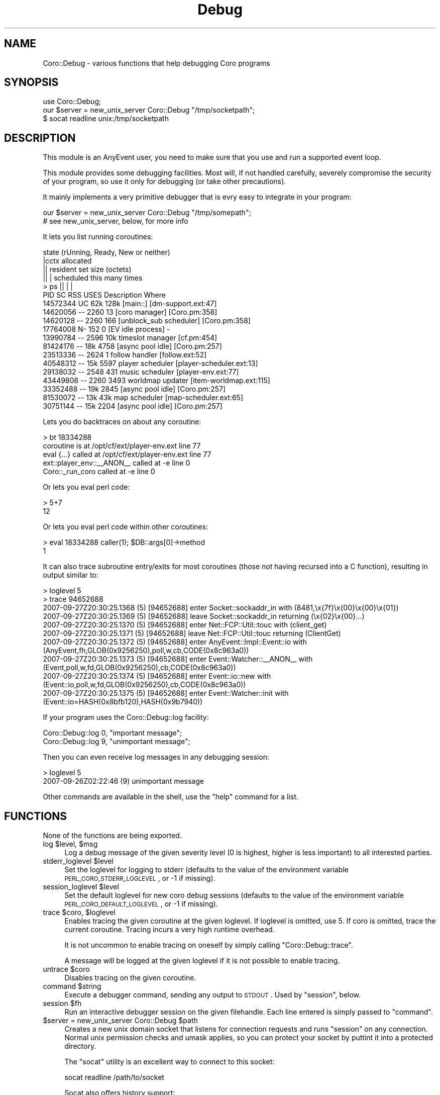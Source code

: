 .\" Automatically generated by Pod::Man 2.22 (Pod::Simple 3.07)
.\"
.\" Standard preamble:
.\" ========================================================================
.de Sp \" Vertical space (when we can't use .PP)
.if t .sp .5v
.if n .sp
..
.de Vb \" Begin verbatim text
.ft CW
.nf
.ne \\$1
..
.de Ve \" End verbatim text
.ft R
.fi
..
.\" Set up some character translations and predefined strings.  \*(-- will
.\" give an unbreakable dash, \*(PI will give pi, \*(L" will give a left
.\" double quote, and \*(R" will give a right double quote.  \*(C+ will
.\" give a nicer C++.  Capital omega is used to do unbreakable dashes and
.\" therefore won't be available.  \*(C` and \*(C' expand to `' in nroff,
.\" nothing in troff, for use with C<>.
.tr \(*W-
.ds C+ C\v'-.1v'\h'-1p'\s-2+\h'-1p'+\s0\v'.1v'\h'-1p'
.ie n \{\
.    ds -- \(*W-
.    ds PI pi
.    if (\n(.H=4u)&(1m=24u) .ds -- \(*W\h'-12u'\(*W\h'-12u'-\" diablo 10 pitch
.    if (\n(.H=4u)&(1m=20u) .ds -- \(*W\h'-12u'\(*W\h'-8u'-\"  diablo 12 pitch
.    ds L" ""
.    ds R" ""
.    ds C` ""
.    ds C' ""
'br\}
.el\{\
.    ds -- \|\(em\|
.    ds PI \(*p
.    ds L" ``
.    ds R" ''
'br\}
.\"
.\" Escape single quotes in literal strings from groff's Unicode transform.
.ie \n(.g .ds Aq \(aq
.el       .ds Aq '
.\"
.\" If the F register is turned on, we'll generate index entries on stderr for
.\" titles (.TH), headers (.SH), subsections (.SS), items (.Ip), and index
.\" entries marked with X<> in POD.  Of course, you'll have to process the
.\" output yourself in some meaningful fashion.
.ie \nF \{\
.    de IX
.    tm Index:\\$1\t\\n%\t"\\$2"
..
.    nr % 0
.    rr F
.\}
.el \{\
.    de IX
..
.\}
.\"
.\" Accent mark definitions (@(#)ms.acc 1.5 88/02/08 SMI; from UCB 4.2).
.\" Fear.  Run.  Save yourself.  No user-serviceable parts.
.    \" fudge factors for nroff and troff
.if n \{\
.    ds #H 0
.    ds #V .8m
.    ds #F .3m
.    ds #[ \f1
.    ds #] \fP
.\}
.if t \{\
.    ds #H ((1u-(\\\\n(.fu%2u))*.13m)
.    ds #V .6m
.    ds #F 0
.    ds #[ \&
.    ds #] \&
.\}
.    \" simple accents for nroff and troff
.if n \{\
.    ds ' \&
.    ds ` \&
.    ds ^ \&
.    ds , \&
.    ds ~ ~
.    ds /
.\}
.if t \{\
.    ds ' \\k:\h'-(\\n(.wu*8/10-\*(#H)'\'\h"|\\n:u"
.    ds ` \\k:\h'-(\\n(.wu*8/10-\*(#H)'\`\h'|\\n:u'
.    ds ^ \\k:\h'-(\\n(.wu*10/11-\*(#H)'^\h'|\\n:u'
.    ds , \\k:\h'-(\\n(.wu*8/10)',\h'|\\n:u'
.    ds ~ \\k:\h'-(\\n(.wu-\*(#H-.1m)'~\h'|\\n:u'
.    ds / \\k:\h'-(\\n(.wu*8/10-\*(#H)'\z\(sl\h'|\\n:u'
.\}
.    \" troff and (daisy-wheel) nroff accents
.ds : \\k:\h'-(\\n(.wu*8/10-\*(#H+.1m+\*(#F)'\v'-\*(#V'\z.\h'.2m+\*(#F'.\h'|\\n:u'\v'\*(#V'
.ds 8 \h'\*(#H'\(*b\h'-\*(#H'
.ds o \\k:\h'-(\\n(.wu+\w'\(de'u-\*(#H)/2u'\v'-.3n'\*(#[\z\(de\v'.3n'\h'|\\n:u'\*(#]
.ds d- \h'\*(#H'\(pd\h'-\w'~'u'\v'-.25m'\f2\(hy\fP\v'.25m'\h'-\*(#H'
.ds D- D\\k:\h'-\w'D'u'\v'-.11m'\z\(hy\v'.11m'\h'|\\n:u'
.ds th \*(#[\v'.3m'\s+1I\s-1\v'-.3m'\h'-(\w'I'u*2/3)'\s-1o\s+1\*(#]
.ds Th \*(#[\s+2I\s-2\h'-\w'I'u*3/5'\v'-.3m'o\v'.3m'\*(#]
.ds ae a\h'-(\w'a'u*4/10)'e
.ds Ae A\h'-(\w'A'u*4/10)'E
.    \" corrections for vroff
.if v .ds ~ \\k:\h'-(\\n(.wu*9/10-\*(#H)'\s-2\u~\d\s+2\h'|\\n:u'
.if v .ds ^ \\k:\h'-(\\n(.wu*10/11-\*(#H)'\v'-.4m'^\v'.4m'\h'|\\n:u'
.    \" for low resolution devices (crt and lpr)
.if \n(.H>23 .if \n(.V>19 \
\{\
.    ds : e
.    ds 8 ss
.    ds o a
.    ds d- d\h'-1'\(ga
.    ds D- D\h'-1'\(hy
.    ds th \o'bp'
.    ds Th \o'LP'
.    ds ae ae
.    ds Ae AE
.\}
.rm #[ #] #H #V #F C
.\" ========================================================================
.\"
.IX Title "Debug 3"
.TH Debug 3 "2012-04-13" "perl v5.10.1" "User Contributed Perl Documentation"
.\" For nroff, turn off justification.  Always turn off hyphenation; it makes
.\" way too many mistakes in technical documents.
.if n .ad l
.nh
.SH "NAME"
Coro::Debug \- various functions that help debugging Coro programs
.SH "SYNOPSIS"
.IX Header "SYNOPSIS"
.Vb 1
\& use Coro::Debug;
\&
\& our $server = new_unix_server Coro::Debug "/tmp/socketpath";
\&
\& $ socat readline unix:/tmp/socketpath
.Ve
.SH "DESCRIPTION"
.IX Header "DESCRIPTION"
This module is an AnyEvent user, you need to make sure that you use and
run a supported event loop.
.PP
This module provides some debugging facilities. Most will, if not handled
carefully, severely compromise the security of your program, so use it
only for debugging (or take other precautions).
.PP
It mainly implements a very primitive debugger that is evry easy to
integrate in your program:
.PP
.Vb 2
\&   our $server = new_unix_server Coro::Debug "/tmp/somepath";
\&   # see new_unix_server, below, for more info
.Ve
.PP
It lets you list running coroutines:
.PP
.Vb 10
\&            state (rUnning, Ready, New or neither)
\&            |cctx allocated
\&            ||  resident set size (octets)
\&            ||  |   scheduled this many times
\&   > ps     ||  |   |
\&        PID SC  RSS USES Description              Where
\&   14572344 UC  62k 128k [main::]                 [dm\-support.ext:47]
\&   14620056 \-\- 2260   13 [coro manager]           [Coro.pm:358]
\&   14620128 \-\- 2260  166 [unblock_sub scheduler]  [Coro.pm:358]
\&   17764008 N\-  152    0 [EV idle process]        \-
\&   13990784 \-\- 2596  10k timeslot manager         [cf.pm:454]
\&   81424176 \-\-  18k 4758 [async pool idle]        [Coro.pm:257]
\&   23513336 \-\- 2624    1 follow handler           [follow.ext:52]
\&   40548312 \-\-  15k 5597 player scheduler         [player\-scheduler.ext:13]
\&   29138032 \-\- 2548  431 music scheduler          [player\-env.ext:77]
\&   43449808 \-\- 2260 3493 worldmap updater         [item\-worldmap.ext:115]
\&   33352488 \-\-  19k 2845 [async pool idle]        [Coro.pm:257]
\&   81530072 \-\-  13k  43k map scheduler            [map\-scheduler.ext:65]
\&   30751144 \-\-  15k 2204 [async pool idle]        [Coro.pm:257]
.Ve
.PP
Lets you do backtraces on about any coroutine:
.PP
.Vb 5
\&   > bt 18334288
\&   coroutine is at /opt/cf/ext/player\-env.ext line 77
\&           eval {...} called at /opt/cf/ext/player\-env.ext line 77
\&           ext::player_env::_\|_ANON_\|_ called at \-e line 0
\&           Coro::_run_coro called at \-e line 0
.Ve
.PP
Or lets you eval perl code:
.PP
.Vb 2
\&   > 5+7
\&   12
.Ve
.PP
Or lets you eval perl code within other coroutines:
.PP
.Vb 2
\&   > eval 18334288 caller(1); $DB::args[0]\->method
\&   1
.Ve
.PP
It can also trace subroutine entry/exits for most coroutines (those not
having recursed into a C function), resulting in output similar to:
.PP
.Vb 10
\&   > loglevel 5
\&   > trace 94652688
\&   2007\-09\-27Z20:30:25.1368 (5) [94652688] enter Socket::sockaddr_in with (8481,\ex{7f}\ex{00}\ex{00}\ex{01})
\&   2007\-09\-27Z20:30:25.1369 (5) [94652688] leave Socket::sockaddr_in returning (\ex{02}\ex{00}...)
\&   2007\-09\-27Z20:30:25.1370 (5) [94652688] enter Net::FCP::Util::touc with (client_get)
\&   2007\-09\-27Z20:30:25.1371 (5) [94652688] leave Net::FCP::Util::touc returning (ClientGet)
\&   2007\-09\-27Z20:30:25.1372 (5) [94652688] enter AnyEvent::Impl::Event::io with (AnyEvent,fh,GLOB(0x9256250),poll,w,cb,CODE(0x8c963a0))
\&   2007\-09\-27Z20:30:25.1373 (5) [94652688] enter Event::Watcher::_\|_ANON_\|_ with (Event,poll,w,fd,GLOB(0x9256250),cb,CODE(0x8c963a0))
\&   2007\-09\-27Z20:30:25.1374 (5) [94652688] enter Event::io::new with (Event::io,poll,w,fd,GLOB(0x9256250),cb,CODE(0x8c963a0))
\&   2007\-09\-27Z20:30:25.1375 (5) [94652688] enter Event::Watcher::init with (Event::io=HASH(0x8bfb120),HASH(0x9b7940))
.Ve
.PP
If your program uses the Coro::Debug::log facility:
.PP
.Vb 2
\&   Coro::Debug::log 0, "important message";
\&   Coro::Debug::log 9, "unimportant message";
.Ve
.PP
Then you can even receive log messages in any debugging session:
.PP
.Vb 2
\&   > loglevel 5
\&   2007\-09\-26Z02:22:46 (9) unimportant message
.Ve
.PP
Other commands are available in the shell, use the \f(CW\*(C`help\*(C'\fR command for a list.
.SH "FUNCTIONS"
.IX Header "FUNCTIONS"
None of the functions are being exported.
.ie n .IP "log $level, $msg" 4
.el .IP "log \f(CW$level\fR, \f(CW$msg\fR" 4
.IX Item "log $level, $msg"
Log a debug message of the given severity level (0 is highest, higher is
less important) to all interested parties.
.ie n .IP "stderr_loglevel $level" 4
.el .IP "stderr_loglevel \f(CW$level\fR" 4
.IX Item "stderr_loglevel $level"
Set the loglevel for logging to stderr (defaults to the value of the
environment variable \s-1PERL_CORO_STDERR_LOGLEVEL\s0, or \-1 if missing).
.ie n .IP "session_loglevel $level" 4
.el .IP "session_loglevel \f(CW$level\fR" 4
.IX Item "session_loglevel $level"
Set the default loglevel for new coro debug sessions (defaults to the
value of the environment variable \s-1PERL_CORO_DEFAULT_LOGLEVEL\s0, or \-1 if
missing).
.ie n .IP "trace $coro, $loglevel" 4
.el .IP "trace \f(CW$coro\fR, \f(CW$loglevel\fR" 4
.IX Item "trace $coro, $loglevel"
Enables tracing the given coroutine at the given loglevel. If loglevel is
omitted, use 5. If coro is omitted, trace the current coroutine. Tracing
incurs a very high runtime overhead.
.Sp
It is not uncommon to enable tracing on oneself by simply calling
\&\f(CW\*(C`Coro::Debug::trace\*(C'\fR.
.Sp
A message will be logged at the given loglevel if it is not possible to
enable tracing.
.ie n .IP "untrace $coro" 4
.el .IP "untrace \f(CW$coro\fR" 4
.IX Item "untrace $coro"
Disables tracing on the given coroutine.
.ie n .IP "command $string" 4
.el .IP "command \f(CW$string\fR" 4
.IX Item "command $string"
Execute a debugger command, sending any output to \s-1STDOUT\s0. Used by
\&\f(CW\*(C`session\*(C'\fR, below.
.ie n .IP "session $fh" 4
.el .IP "session \f(CW$fh\fR" 4
.IX Item "session $fh"
Run an interactive debugger session on the given filehandle. Each line entered
is simply passed to \f(CW\*(C`command\*(C'\fR.
.ie n .IP "$server = new_unix_server Coro::Debug $path" 4
.el .IP "\f(CW$server\fR = new_unix_server Coro::Debug \f(CW$path\fR" 4
.IX Item "$server = new_unix_server Coro::Debug $path"
Creates a new unix domain socket that listens for connection requests and
runs \f(CW\*(C`session\*(C'\fR on any connection. Normal unix permission checks and umask
applies, so you can protect your socket by puttint it into a protected
directory.
.Sp
The \f(CW\*(C`socat\*(C'\fR utility is an excellent way to connect to this socket:
.Sp
.Vb 1
\&   socat readline /path/to/socket
.Ve
.Sp
Socat also offers history support:
.Sp
.Vb 1
\&   socat readline:history=/tmp/hist.corodebug /path/to/socket
.Ve
.Sp
The server accepts connections until it is destroyed, so you must keep
the return value around as long as you want the server to stay available.
.ie n .IP "$server = new_tcp_server Coro::Debug $port" 4
.el .IP "\f(CW$server\fR = new_tcp_server Coro::Debug \f(CW$port\fR" 4
.IX Item "$server = new_tcp_server Coro::Debug $port"
Similar to \f(CW\*(C`new_unix_server\*(C'\fR, but binds on a \s-1TCP\s0 port. \fINote that this is
usually results in a gaping security hole\fR.
.Sp
Currently, only a TCPv4 socket is created, in the future, a TCPv6 socket
might also be created.
.SH "AUTHOR"
.IX Header "AUTHOR"
.Vb 2
\& Marc Lehmann <schmorp@schmorp.de>
\& http://home.schmorp.de/
.Ve
